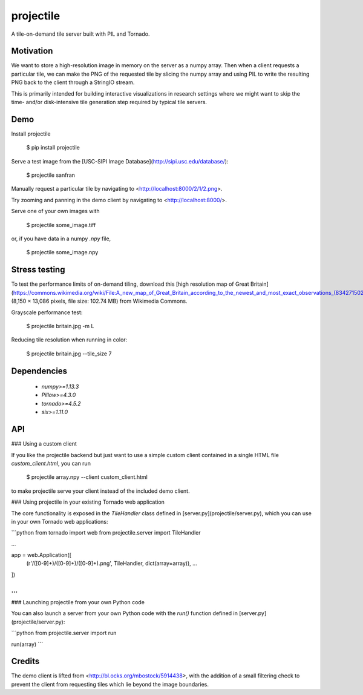 projectile
==========

A tile-on-demand tile server built with PIL and Tornado.

Motivation
----------

We want to store a high-resolution image in memory on the server as a numpy
array. Then when a client requests a particular tile, we can make the PNG of the
requested tile by slicing the numpy array and using PIL to write the resulting
PNG back to the client through a StringIO stream.

This is primarily intended for building interactive visualizations in research
settings where we might want to skip the time- and/or disk-intensive tile
generation step required by typical tile servers.

Demo
----

Install projectile

    $ pip install projectile

Serve a test image from the [USC-SIPI Image Database](http://sipi.usc.edu/database/):

    $ projectile sanfran

Manually request a particular tile by navigating to <http://localhost:8000/2/1/2.png>.

Try zooming and panning in the demo client by navigating to <http://localhost:8000/>.

Serve one of your own images with

    $ projectile some_image.tiff

or, if you have data in a numpy `.npy` file,

    $ projectile some_image.npy

Stress testing
--------------

To test the performance limits of on-demand tiling, download this
[high resolution map of Great Britain](https://commons.wikimedia.org/wiki/File:A_new_map_of_Great_Britain_according_to_the_newest_and_most_exact_observations_(8342715024).jpg)
(8,150 × 13,086 pixels, file size: 102.74 MB) from Wikimedia Commons.

Grayscale performance test:

    $ projectile britain.jpg -m L

Reducing tile resolution when running in color:

    $ projectile britain.jpg --tile_size 7

Dependencies
------------

 - `numpy>=1.13.3`
 - `Pillow>=4.3.0`
 - `tornado>=4.5.2`
 - `six>=1.11.0`

API
---

### Using a custom client

If you like the projectile backend but just want to use a simple custom client
contained in a single HTML file `custom_client.html`, you can run

    $ projectile array.npy --client custom_client.html

to make projectile serve your client instead of the included demo client.

### Using projectile in your existing Tornado web application

The core functionality is exposed in the `TileHandler` class defined in
[server.py](projectile/server.py), which you can use in your own Tornado web
applications:

```python
from tornado import web
from projectile.server import TileHandler

...

app = web.Application([
    (r'/([0-9]+)/([0-9]+)/([0-9]+).png', TileHandler, dict(array=array)),
    ...
])

...
```

### Launching projectile from your own Python code

You can also launch a server from your own Python code with the `run()` function
defined in [server.py](projectile/server.py):

```python
from projectile.server import run

run(array)
```

Credits
-------

The demo client is lifted from <http://bl.ocks.org/mbostock/5914438>, with the
addition of a small filtering check to prevent the client from requesting tiles
which lie beyond the image boundaries.


